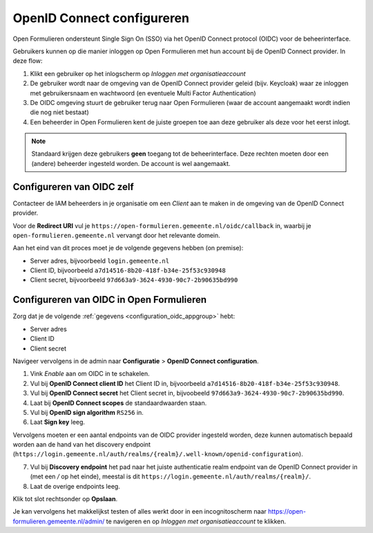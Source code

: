 .. _configuration_oidc:

===========================
OpenID Connect configureren
===========================

Open Formulieren ondersteunt Single Sign On (SSO) via het OpenID Connect protocol (OIDC) voor de beheerinterface.

Gebruikers kunnen op die manier inloggen op Open Formulieren met hun account bij de OpenID Connect provider. In deze
flow:

1. Klikt een gebruiker op het inlogscherm op *Inloggen met organisatieaccount*
2. De gebruiker wordt naar de omgeving van de OpenID Connect provider geleid (bijv. Keycloak) waar ze inloggen met gebruikersnaam
   en wachtwoord (en eventuele Multi Factor Authentication)
3. De OIDC omgeving stuurt de gebruiker terug naar Open Formulieren (waar de account aangemaakt
   wordt indien die nog niet bestaat)
4. Een beheerder in Open Formulieren kent de juiste groepen toe aan deze gebruiker als deze
   voor het eerst inlogt.

.. note:: Standaard krijgen deze gebruikers **geen** toegang tot de beheerinterface. Deze
   rechten moeten door een (andere) beheerder ingesteld worden. De
   account is wel aangemaakt.

.. _configuration_oidc_appgroup:

Configureren van OIDC zelf
==========================

Contacteer de IAM beheerders in je organisatie om een *Client* aan te
maken in de omgeving van de OpenID Connect provider.

Voor de **Redirect URI** vul je ``https://open-formulieren.gemeente.nl/oidc/callback`` in,
waarbij je ``open-formulieren.gemeente.nl`` vervangt door het relevante domein.

Aan het eind van dit proces moet je de volgende gegevens hebben (on premise):

* Server adres, bijvoorbeeld ``login.gemeente.nl``
* Client ID, bijvoorbeeld ``a7d14516-8b20-418f-b34e-25f53c930948``
* Client secret, bijvoorbeeld ``97d663a9-3624-4930-90c7-2b90635bd990``

Configureren van OIDC in Open Formulieren
=========================================

Zorg dat je de volgende :ref:`gegevens <configuration_oidc_appgroup>` hebt:

* Server adres
* Client ID
* Client secret

Navigeer vervolgens in de admin naar **Configuratie** > **OpenID Connect configuration**.

1. Vink *Enable* aan om OIDC in te schakelen.
2. Vul bij **OpenID Connect client ID** het Client ID in, bijvoorbeeld
   ``a7d14516-8b20-418f-b34e-25f53c930948``.
3. Vul bij **OpenID Connect secret** het Client secret in, bijvoobeeld
   ``97d663a9-3624-4930-90c7-2b90635bd990``.
4. Laat bij **OpenID Connect scopes** de standaardwaarden staan.
5. Vul bij **OpenID sign algorithm** ``RS256`` in.
6. Laat **Sign key** leeg.

Vervolgens moeten er een aantal endpoints van de OIDC provider ingesteld worden,
deze kunnen automatisch bepaald worden aan de hand van het discovery endpoint
(``https://login.gemeente.nl/auth/realms/{realm}/.well-known/openid-configuration``).

7. Vul bij **Discovery endpoint** het pad naar het juiste authenticatie realm endpoint
   van de OpenID Connect provider in (met een `/` op het einde),
   meestal is dit ``https://login.gemeente.nl/auth/realms/{realm}/``.
8. Laat de overige endpoints leeg.

Klik tot slot rechtsonder op **Opslaan**.

Je kan vervolgens het makkelijkst testen of alles werkt door in een incognitoscherm
naar https://open-formulieren.gemeente.nl/admin/ te navigeren en op *Inloggen met organisatieaccount* te
klikken.
